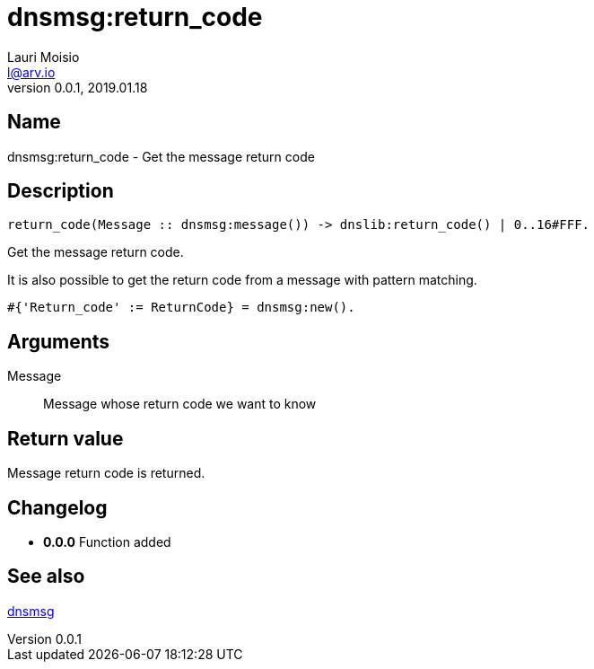 = dnsmsg:return_code
Lauri Moisio <l@arv.io>
Version 0.0.1, 2019.01.18
:ext-relative: {outfilesuffix}

== Name

dnsmsg:return_code - Get the message return code

== Description

[source,erlang]
----
return_code(Message :: dnsmsg:message()) -> dnslib:return_code() | 0..16#FFF.
----

Get the message return code.

It is also possible to get the return code from a message with pattern matching.

[source,erlang]
#{'Return_code' := ReturnCode} = dnsmsg:new().

== Arguments

Message::

Message whose return code we want to know

== Return value

Message return code is returned.

== Changelog

* *0.0.0* Function added

== See also

link:dnsmsg{ext-relative}[dnsmsg]
